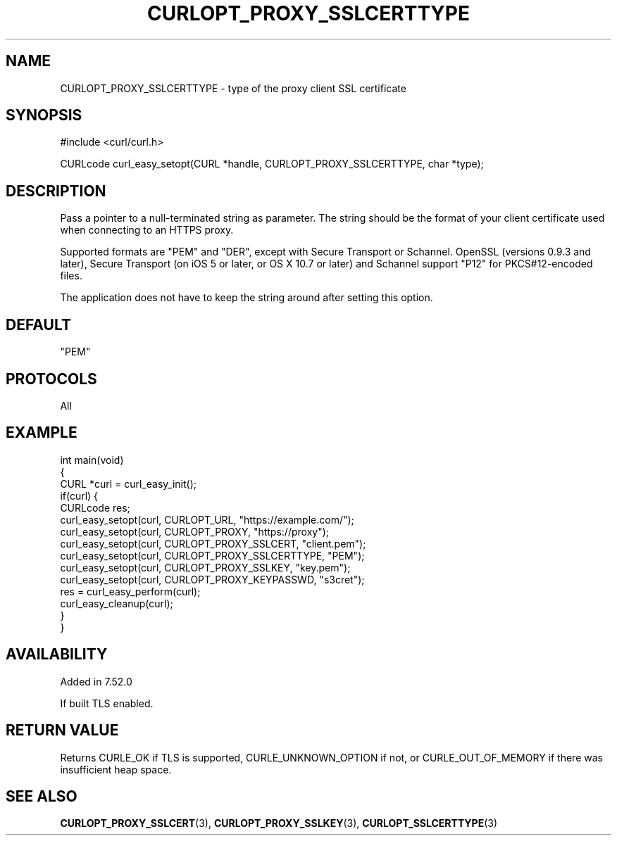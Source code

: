 .\" generated by cd2nroff 0.1 from CURLOPT_PROXY_SSLCERTTYPE.md
.TH CURLOPT_PROXY_SSLCERTTYPE 3 "March 15 2024" libcurl
.SH NAME
CURLOPT_PROXY_SSLCERTTYPE \- type of the proxy client SSL certificate
.SH SYNOPSIS
.nf
#include <curl/curl.h>

CURLcode curl_easy_setopt(CURL *handle, CURLOPT_PROXY_SSLCERTTYPE, char *type);
.fi
.SH DESCRIPTION
Pass a pointer to a null\-terminated string as parameter. The string should be
the format of your client certificate used when connecting to an HTTPS proxy.

Supported formats are "PEM" and "DER", except with Secure Transport or
Schannel. OpenSSL (versions 0.9.3 and later), Secure Transport (on iOS 5 or
later, or OS X 10.7 or later) and Schannel support "P12" for PKCS#12\-encoded
files.

The application does not have to keep the string around after setting this
option.
.SH DEFAULT
\&"PEM"
.SH PROTOCOLS
All
.SH EXAMPLE
.nf
int main(void)
{
  CURL *curl = curl_easy_init();
  if(curl) {
    CURLcode res;
    curl_easy_setopt(curl, CURLOPT_URL, "https://example.com/");
    curl_easy_setopt(curl, CURLOPT_PROXY, "https://proxy");
    curl_easy_setopt(curl, CURLOPT_PROXY_SSLCERT, "client.pem");
    curl_easy_setopt(curl, CURLOPT_PROXY_SSLCERTTYPE, "PEM");
    curl_easy_setopt(curl, CURLOPT_PROXY_SSLKEY, "key.pem");
    curl_easy_setopt(curl, CURLOPT_PROXY_KEYPASSWD, "s3cret");
    res = curl_easy_perform(curl);
    curl_easy_cleanup(curl);
  }
}
.fi
.SH AVAILABILITY
Added in 7.52.0

If built TLS enabled.
.SH RETURN VALUE
Returns CURLE_OK if TLS is supported, CURLE_UNKNOWN_OPTION if not, or
CURLE_OUT_OF_MEMORY if there was insufficient heap space.
.SH SEE ALSO
.BR CURLOPT_PROXY_SSLCERT (3),
.BR CURLOPT_PROXY_SSLKEY (3),
.BR CURLOPT_SSLCERTTYPE (3)
